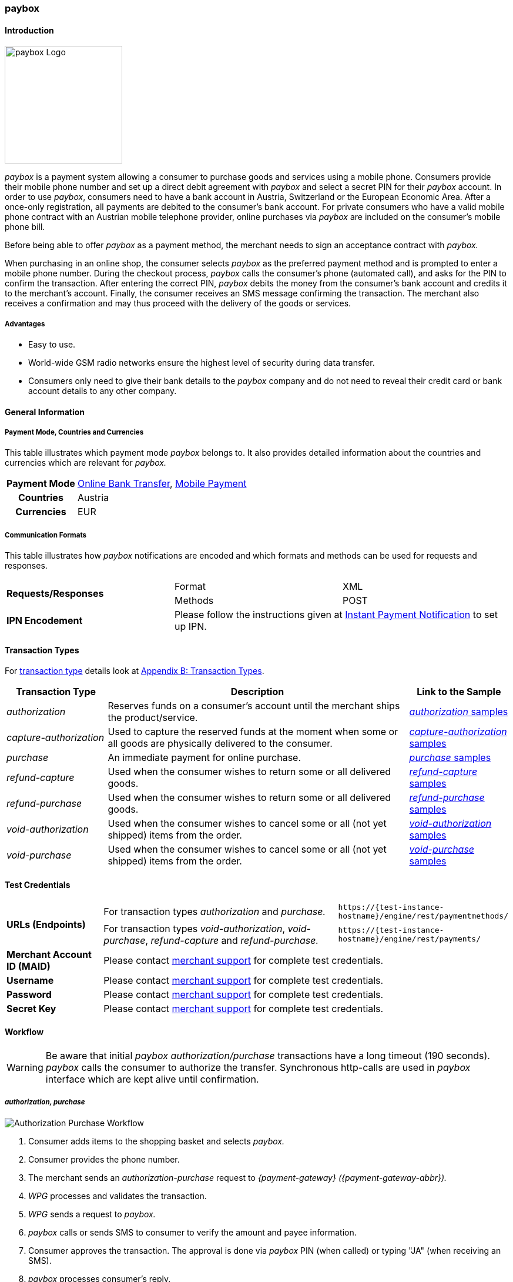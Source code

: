 [#API_paybox]
=== paybox

[#paybox_Introduction]
==== Introduction
[.clearfix]
--
[.right]
image::images/11-42-paybox/paybox_logo.png[paybox Logo, width=200]

_paybox_ is a payment system allowing a consumer to purchase goods and
services using a mobile phone. Consumers provide their mobile phone
number and set up a direct debit agreement with _paybox_ and select a
secret PIN for their _paybox_ account. In order to use _paybox_,
consumers need to have a bank account in Austria, Switzerland or the
European Economic Area. After a once-only registration, all payments are
debited to the consumer's bank account. For private consumers who have a
valid mobile phone contract with an Austrian mobile telephone provider,
online purchases via _paybox_ are included on the consumer's mobile phone
bill.

Before being able to offer _paybox_ as a payment method, the merchant
needs to sign an acceptance contract with _paybox._

When purchasing in an online shop, the consumer selects _paybox_ as the
preferred payment method and is prompted to enter a mobile phone number.
During the checkout process, _paybox_ calls the consumer's phone
(automated call), and asks for the PIN to confirm the transaction. After
entering the correct PIN, _paybox_ debits the money from the consumer's
bank account and credits it to the merchant's account. Finally, the
consumer receives an SMS message confirming the transaction. The
merchant also receives a confirmation and may thus proceed with the
delivery of the goods or services.
--

[#paybox_Advantages]
===== Advantages

- Easy to use.
- World-wide GSM radio networks ensure the highest level of security during data transfer.
- Consumers only need to give their bank details to the _paybox_ company
and do not need to reveal their credit card or bank account details to
any other company.

//-

[#paybox_GeneralInformation]
==== General Information

[#paybox_PaymentModeCountriesandCurrencies]
===== Payment Mode, Countries and Currencies

This table illustrates which payment mode _paybox_ belongs to. It also
provides detailed information about the countries and currencies which
are relevant for _paybox._

[%autowidth]
[cols="h,"]
|===
| Payment Mode | <<PaymentMethods_PaymentMode_OnlineBankTransfer, Online Bank Transfer>>, <<PaymentMethods_PaymentMode_MobilePayment, Mobile Payment>>
| Countries    | Austria
| Currencies   | EUR
|===


[#paybox_CommunicationFormats]
===== Communication Formats

This table illustrates how _paybox_ notifications are encoded and
which formats and methods can be used for requests and responses.

|===
.2+| *Requests/Responses* | Format  | XML
                          | Methods | POST
| *IPN Encodement*      2+| Please follow the instructions given at
<<GeneralPlatformFeatures_IPN, Instant Payment Notification>> to set up IPN.
|===


[#paybox_TransactionTypes]
==== Transaction Types

For <<Glossary_TransactionType, transaction type>> details look at <<AppendixB, Appendix B: Transaction Types>>.

[cols="20, 60, 20"]
|===
| Transaction Type | Description | Link to the Sample

| _authorization_ | Reserves funds on a consumer's account until the
merchant ships the product/service.
| <<paybox_Samples_Authorization, _authorization_ samples>>
| _capture-authorization_ | Used to capture the reserved funds at the
moment when some or all goods are physically delivered to the consumer.
| <<paybox_Samples_CaptureAuthorization, _capture-authorization_ samples>>
| _purchase_ | An immediate payment for online purchase. | <<paybox_Samples_Purchase, _purchase_ samples>>
| _refund-capture_ | Used when the consumer wishes to return some or all
delivered goods. | <<paybox_Samples_RefundCapture, _refund-capture_ samples>>
| _refund-purchase_ | Used when the consumer wishes to return some or all
delivered goods. | <<paybox_Samples_RefundPurchase, _refund-purchase_ samples>>
| _void-authorization_ | Used when the consumer wishes to cancel some or
all (not yet shipped) items from the order. | <<paybox_Samples_VoidAuthorization, _void-authorization_ samples>>
| _void-purchase_ | Used when the consumer wishes to cancel some or all
(not yet shipped) items from the order. | <<paybox_Samples_VoidPurchase, _void-purchase_ samples>>
|===


[#paybox_TestCredentials]
==== Test Credentials

[cols="20, 50, 30"]
|===
.2+s| URLs (Endpoints) | For transaction types _authorization_ and _purchase._ | ``\https://{test-instance-hostname}/engine/rest/paymentmethods/``
                      | For transaction types _void-authorization_, _void-purchase_, _refund-capture_ and _refund-purchase._
                      | ``\https://{test-instance-hostname}/engine/rest/payments/``
s| Merchant Account ID (MAID) 2+| Please contact <<ContactUs, merchant support>> for complete test credentials.
s| Username   2+| Please contact <<ContactUs, merchant support>> for complete test credentials.
s| Password   2+| Please contact <<ContactUs, merchant support>> for complete test credentials.
s| Secret Key 2+| Please contact <<ContactUs, merchant support>> for complete test credentials.
|===


[#paybox_Workflow]
==== Workflow

WARNING: Be aware that initial _paybox_ _authorization/purchase_ transactions have
a long timeout (190 seconds). _paybox_ calls the consumer to authorize
the transfer. Synchronous http-calls are used in _paybox_ interface
which are kept alive until confirmation.

[#paybox_Workflow_AuthorizationPurchase]
===== _authorization, purchase_

image::images/11-42-paybox/paybox_workflow_AuthorizationPurchase.png[Authorization Purchase Workflow]

. Consumer adds items to the shopping basket and selects _paybox._
. Consumer provides the phone number.
. The merchant sends an _authorization-purchase_ request to _{payment-gateway} ({payment-gateway-abbr})._
. _WPG_ processes and validates the transaction.
. _WPG_ sends a request to _paybox._
. _paybox_ calls or sends SMS to consumer to verify the amount and payee information.
. Consumer approves the transaction. The approval is done via _paybox_ PIN (when called) or typing "JA" (when receiving an SMS).
. _paybox_ processes consumer's reply.
. _paybox_ sends the transaction status to _WPG._
. _WPG_ forwards transaction status to the merchant.
. The merchant displays the completion of the payment process to the consumer.

//-

[#paybox_Workflow_OtherTransactionTypes]
===== _void-authorization, capture-authorization, void-purchase, refund-capture, refund-purchase_

image::images/11-42-paybox/paybox_workflow_OtherTransactionTypes.png[Workflow Other Transaction Types]

. The merchant initiates a request (either _void-authorization, capture-authorization, void-purchase, refund-capture_ or _refund-purchase_).
. {payment-gateway-abbr} processes and validates the transaction.
. _WPG_ sends the request to _paybox._
. _paybox_ processes the transaction.
. _paybox_ sends the transaction status to _WPG._
. _WPG_ forwards the transaction status to the merchant.

//-


[#paybox_Fields]
==== Fields 

The fields used for _paybox_ requests, responses and notifications are
the same as the REST API fields. Please refer to <<RestApi_Fields, REST API Fields>>.
Only the fields listed below have different properties, especially
according to size.

[#paybox_Fields_AuthorizationPurchase]
===== _authorization, purchase_

The following elements are mandatory (M), optional (O) or conditional
\(C) for a request/response/notification. If the respective cell is
empty, the field is disregarded or not sent.

[%autowidth]
|===
| Field | Cardinality | Datatype | Size | Description

| order-number | O | xs:string | 40 | This is the order number of the merchant.
| descriptor   | O | xs:string | 60 |Description on the settlement of the
account holder's account about a transaction.
| account-holder/phone | M | xs:string | 24 |The phone number of the account holder.
|===


[#paybox_Samples]
==== Samples

[#paybox_Samples_Authorization]
===== _authorization_

.XML _authorization_ Request (Successful)

[source,xml]
----
<?xml version="1.0" encoding="UTF-8" standalone="yes"?>
<payment xmlns="http://www.elastic-payments.com/schema/payment">
    <merchant-account-id>cd774c92-e46b-48da-9963-a30bb6a362cf</merchant-account-id>
    <request-id>$(unique for each request}</request-id>
    <transaction-type>authorization</transaction-type>
    <requested-amount currency="EUR">1.23</requested-amount>
    <account-holder>
        <phone>+43000123456789</phone>
    </account-holder>
    <order-number>order-number</order-number>
    <descriptor>customer-statement</descriptor>
    <payment-methods>
        <payment-method name="paybox"/>
    </payment-methods>
</payment>
----

.XML _authorization_ Response (Successful)

[source,xml]
----
 <?xml version="1.0" encoding="UTF-8" standalone="yes"?>
<payment xmlns="http://www.elastic-payments.com/schema/payment">
    <merchant-account-id>cd774c92-e46b-48da-9963-a30bb6a362cf</merchant-account-id>
    <transaction-id>d6e3497e-15c7-11e5-b0a7-005056a97509</transaction-id>
    <request-id>$(unique for each request}</request-id>
    <transaction-type>authorization</transaction-type>
    <transaction-state>success</transaction-state>
    <completion-time-stamp>2015-06-18T14:39:35.000Z</completion-time-stamp>
    <statuses>
        <status code="201.0000" description="The resource was successfully created." severity="information"/>
    </statuses>
    <requested-amount currency="EUR">1.23</requested-amount>
    <account-holder>
        <phone>+43100</phone>
    </account-holder>
    <ip-address>127.0.0.2</ip-address>
    <order-number>0</order-number>
    <order-detail>order detail</order-detail>
    <descriptor>Customer 007</descriptor>
    <payment-methods>
        <payment-method name="paybox"/>
    </payment-methods>
    <authorization-code>success</authorization-code>
    <locale>de</locale>
</payment>
----

.XML _authorization_ Response (Failure)

[source,xml]
----
<?xml version="1.0" encoding="UTF-8" standalone="yes"?>
<payment xmlns="http://www.elastic-payments.com/schema/payment">
    <merchant-account-id>cd774c92-e46b-48da-9963-a30bb6a362cf</merchant-account-id>
    <transaction-id>ee35f4fa-1441-11e5-8539-005056b13ce8</transaction-id>
    <request-id>$(unique for each request}</request-id>
    <transaction-type>authorization</transaction-type>
    <transaction-state>failed</transaction-state>
    <completion-time-stamp>2015-06-16T16:08:31.000Z</completion-time-stamp>
    <statuses>
        <status code="500.1051" description="A Provider refused to accept the transaction.  Please check your input and try again." severity="error"/>
    </statuses>
    <requested-amount currency="EUR">1.23</requested-amount>
    <account-holder>
        <phone>+43000123456789</phone>
    </account-holder>
    <order-number>order-number</order-number>
    <descriptor>customer-statement</descriptor>
    <payment-methods>
        <payment-method name="paybox"/>
    </payment-methods>
</payment>
----

[#paybox_Samples_CaptureAuthorization]
===== _capture-authorization_

.XML _capture-authorization_ Request (Successful)

[source,xml]
----
<?xml version="1.0" encoding="UTF-8" standalone="yes"?>
<payment xmlns="http://www.elastic-payments.com/schema/payment">
     <merchant-account-id>0e0a466b-bed8-4eb3-973f-faddd77e692c</merchant-account-id>
     <request-id>$(unique for each request}</request-id>
     <transaction-type>capture-authorization</transaction-type>
    <payment-methods>
       <payment-method name="paybox"/>
    </payment-methods>
     <parent-transaction-id>31af95ca-15c9-11e5-b0a7-005056a97509</parent-transaction-id>
     <ip-address>127.0.0.1</ip-address>
</payment>
----

.XML _capture-authorization_ Response (Successful)

[source,xml]
----
<?xml version="1.0" encoding="UTF-8" standalone="yes"?>
<payment xmlns="http://www.elastic-payments.com/schema/payment" self="http://p-grz-web02.wirecard.lan:8080/engine/rest/merchants/0e0a466b-bed8-4eb3-973f-faddd77e692c/payments/321d784f-15c9-11e5-b0a7-005056a97509">
    <merchant-account-id ref="http://p-grz-web02.wirecard.lan:8080/engine/rest/merchants/0e0a466b-bed8-4eb3-973f-faddd77e692c">0e0a466b-bed8-4eb3-973f-faddd77e692c</merchant-account-id>
    <transaction-id>321d784f-15c9-11e5-b0a7-005056a97509</transaction-id>
    <request-id>$(unique for each request}</request-id>
    <transaction-type>capture-authorization</transaction-type>
    <transaction-state>success</transaction-state>
    <completion-time-stamp>2015-06-18T14:49:17.000Z</completion-time-stamp>
    <statuses>
        <status code="201.0000" description="paybox:The resource was successfully created." severity="information"/>
    </statuses>
    <requested-amount currency="EUR">1.01</requested-amount>
    <account-holder>
        <phone>+43100</phone>
    </account-holder>
    <ip-address>127.0.0.1</ip-address>
    <order-number>0</order-number>
    <order-detail>order detail</order-detail>
    <descriptor>Customer 007</descriptor>
    <payment-methods>
        <payment-method name="paybox"/>
    </payment-methods>
    <api-id>elastic-api</api-id>
</payment>
----

[#paybox_Samples_Purchase]
===== _purchase_

.XML _purchase_ Request (Successful)

[source,xml]
----
<?xml version="1.0" encoding="UTF-8" standalone="yes"?>
<payment xmlns="http://www.elastic-payments.com/schema/payment">
    <merchant-account-id>0e0a466b-bed8-4eb3-973f-faddd77e692c</merchant-account-id>
    <request-id>$(unique for each request}</request-id>
    <transaction-type>purchase</transaction-type>
    <payment-methods>
       <payment-method name="paybox"/>
    </payment-methods>
    <account-holder>
      <phone>+43100</phone>
    </account-holder>
    <requested-amount currency="EUR">1.01</requested-amount>
</payment>
----

.XML _purchase_ Response (Successful)

[source,xml]
----
<?xml version="1.0" encoding="UTF-8" standalone="yes"?>
<payment xmlns="http://www.elastic-payments.com/schema/payment">
    <merchant-account-id>0e0a466b-bed8-4eb3-973f-faddd77e692c</merchant-account-id>
    <transaction-id>58093450-15c6-11e5-b0a7-005056a97509</transaction-id>
    <request-id>$(unique for each request}</request-id>
    <transaction-type>purchase</transaction-type>
    <transaction-state>success</transaction-state>
    <completion-time-stamp>2015-06-18T14:28:53.000Z</completion-time-stamp>
    <statuses>
        <status code="201.0000" description="The resource was successfully created." severity="information"/>
    </statuses>
    <requested-amount currency="EUR">1.01</requested-amount>
    <account-holder>
        <phone>+43100</phone>
    </account-holder>
    <payment-methods>
        <payment-method name="paybox"/>
    </payment-methods>
    <authorization-code>success</authorization-code>
</payment>
----

[#paybox_Samples_RefundCapture]
===== _refund-capture_

.XML _refund-capture_ Request (Successful)

[source,xml]
----
<?xml version="1.0" encoding="UTF-8" standalone="yes"?>
<payment xmlns="http://www.elastic-payments.com/schema/payment">
     <merchant-account-id>0e0a466b-bed8-4eb3-973f-faddd77e692c</merchant-account-id>
     <request-id>$(unique for each request}</request-id>
     <transaction-type>refund-capture</transaction-type>
    <payment-methods>
       <payment-method name="paybox"/>
    </payment-methods>
     <parent-transaction-id>321d784f-15c9-11e5-b0a7-005056a97509</parent-transaction-id>
     <ip-address>127.0.0.1</ip-address>
</payment>
----

.XML _refund-capture_ Response (Successful)

[source,xml]
----
<?xml version="1.0" encoding="UTF-8" standalone="yes"?>
<payment xmlns="http://www.elastic-payments.com/schema/payment" self="http://p-grz-web02.wirecard.lan:8080/engine/rest/merchants/0e0a466b-bed8-4eb3-973f-faddd77e692c/payments/32b39020-15c9-11e5-b0a7-005056a97509">
    <merchant-account-id ref="http://p-grz-web02.wirecard.lan:8080/engine/rest/merchants/0e0a466b-bed8-4eb3-973f-faddd77e692c">0e0a466b-bed8-4eb3-973f-faddd77e692c</merchant-account-id>
    <transaction-id>32b39020-15c9-11e5-b0a7-005056a97509</transaction-id>
    <request-id>$(unique for each request}</request-id>
    <transaction-type>refund-capture</transaction-type>
    <transaction-state>success</transaction-state>
    <completion-time-stamp>2015-06-18T14:49:18.000Z</completion-time-stamp>
    <statuses>
        <status code="201.0000" description="paybox:The resource was successfully created." severity="information"/>
    </statuses>
    <requested-amount currency="EUR">1.01</requested-amount>
    <account-holder>
        <phone>+43100</phone>
    </account-holder>
    <ip-address>127.0.0.1</ip-address>
    <order-number>0</order-number>
    <order-detail>order detail</order-detail>
    <descriptor>Customer 007</descriptor>
    <payment-methods>
        <payment-method name="paybox"/>
    </payment-methods>
    <api-id>elastic-api</api-id>
</payment>
----

[#paybox_Samples_RefundPurchase]
===== _refund-purchase_

.XML _refund-purchase_ Request (Successful)

[source,xml]
----
<?xml version="1.0" encoding="UTF-8" standalone="yes"?>
<payment xmlns="http://www.elastic-payments.com/schema/payment">
     <merchant-account-id>0e0a466b-bed8-4eb3-973f-faddd77e692c</merchant-account-id>
     <request-id>$(unique for each request}</request-id>
     <transaction-type>refund-purchase</transaction-type>
    <payment-methods>
       <payment-method name="paybox"/>
    </payment-methods>
     <parent-transaction-id>264082a3-15c7-11e5-b0a7-005056a97509</parent-transaction-id>
     <ip-address>127.0.0.1</ip-address>
</payment>
----

.XML _refund-purchase_ Response (Successful)

[source,xml]
----
<?xml version="1.0" encoding="UTF-8" standalone="yes"?>
<payment xmlns="http://www.elastic-payments.com/schema/payment" self="http://p-grz-web02.wirecard.lan:8080/engine/rest/merchants/0e0a466b-bed8-4eb3-973f-faddd77e692c/payments/269e9ea3-15c7-11e5-b0a7-005056a97509">
    <merchant-account-id ref="http://p-grz-web02.wirecard.lan:8080/engine/rest/merchants/0e0a466b-bed8-4eb3-973f-faddd77e692c">0e0a466b-bed8-4eb3-973f-faddd77e692c</merchant-account-id>
    <transaction-id>269e9ea3-15c7-11e5-b0a7-005056a97509</transaction-id>
    <request-id>$(unique for each request}</request-id>
    <transaction-type>refund-purchase</transaction-type>
    <transaction-state>success</transaction-state>
    <completion-time-stamp>2015-06-18T14:34:39.000Z</completion-time-stamp>
    <statuses>
        <status code="201.0000" description="paybox:The resource was successfully created." severity="information"/>
    </statuses>
    <requested-amount currency="EUR">1.01</requested-amount>
    <account-holder>
        <phone>+43100</phone>
    </account-holder>
    <ip-address>127.0.0.1</ip-address>
    <order-number>0</order-number>
    <order-detail>order detail</order-detail>
    <descriptor>Customer 007</descriptor>
    <payment-methods>
        <payment-method name="paybox"/>
    </payment-methods>
    <api-id>elastic-api</api-id>
</payment>
----

[#paybox_Samples_VoidAuthorization]
===== _void-authorization_

.XML _void-authorization_ Request (Successful)

[source,xml]
----
<?xml version="1.0" encoding="UTF-8" standalone="yes"?>
<payment xmlns="http://www.elastic-payments.com/schema/payment">
     <merchant-account-id>0e0a466b-bed8-4eb3-973f-faddd77e692c</merchant-account-id>
     <request-id>$(unique for each request}</request-id>
     <transaction-type>void-authorization</transaction-type>
    <payment-methods>
       <payment-method name="paybox"/>
    </payment-methods>
     <parent-transaction-id>d6e3497e-15c7-11e5-b0a7-005056a97509</parent-transaction-id>
     <ip-address>127.0.0.1</ip-address>
</payment>
----

.XML _void-authorization_ Response (Successful)

[source,xml]
----
<?xml version="1.0" encoding="UTF-8" standalone="yes"?>
<payment xmlns="http://www.elastic-payments.com/schema/payment" self="http://p-grz-web02.wirecard.lan:8080/engine/rest/merchants/0e0a466b-bed8-4eb3-973f-faddd77e692c/payments/d739eb5a-15c7-11e5-b0a7-005056a97509">
    <merchant-account-id ref="http://p-grz-web02.wirecard.lan:8080/engine/rest/merchants/0e0a466b-bed8-4eb3-973f-faddd77e692c">0e0a466b-bed8-4eb3-973f-faddd77e692c</merchant-account-id>
    <transaction-id>d739eb5a-15c7-11e5-b0a7-005056a97509</transaction-id>
    <request-id>$(unique for each request}</request-id>
    <transaction-type>void-authorization</transaction-type>
    <transaction-state>success</transaction-state>
    <completion-time-stamp>2015-06-18T14:39:35.000Z</completion-time-stamp>
    <statuses>
        <status code="201.0000" description="paybox:The resource was successfully created." severity="information"/>
    </statuses>
    <requested-amount currency="EUR">1.01</requested-amount>
    <account-holder>
        <phone>+43100</phone>
    </account-holder>
    <ip-address>127.0.0.1</ip-address>
    <order-number>0</order-number>
    <order-detail>order detail</order-detail>
    <descriptor>Customer 007</descriptor>
    <payment-methods>
        <payment-method name="paybox"/>
    </payment-methods>
    <api-id>elastic-api</api-id>
</payment>
----

[#paybox_Samples_VoidPurchase]
===== _void-purchase_

.XML _void-purchase_ Request (Successful)

[source,xml]
----
<?xml version="1.0" encoding="UTF-8" standalone="yes"?>
<payment xmlns="http://www.elastic-payments.com/schema/payment">
     <merchant-account-id>0e0a466b-bed8-4eb3-973f-faddd77e692c</merchant-account-id>
     <request-id>$(unique for each request}</request-id>
     <transaction-type>void-purchase</transaction-type>
    <payment-methods>
       <payment-method name="paybox"/>
    </payment-methods>
     <parent-transaction-id>c391dd8f-15c6-11e5-b0a7-005056a97509</parent-transaction-id>
     <ip-address>127.0.0.1</ip-address>
</payment>
----

.XML _void-purchase_ Response (Successful)

[source,xml]
----
<?xml version="1.0" encoding="UTF-8" standalone="yes"?>
<payment xmlns="http://www.elastic-payments.com/schema/payment" self="http://p-grz-web02.wirecard.lan:8080/engine/rest/merchants/0e0a466b-bed8-4eb3-973f-faddd77e692c/payments/c3ea4dc7-15c6-11e5-b0a7-005056a97509">
    <merchant-account-id ref="http://p-grz-web02.wirecard.lan:8080/engine/rest/merchants/0e0a466b-bed8-4eb3-973f-faddd77e692c">0e0a466b-bed8-4eb3-973f-faddd77e692c</merchant-account-id>
    <transaction-id>c3ea4dc7-15c6-11e5-b0a7-005056a97509</transaction-id>
    <request-id>$(unique for each request}</request-id>
    <transaction-type>void-purchase</transaction-type>
    <transaction-state>success</transaction-state>
    <completion-time-stamp>2015-06-18T14:31:54.000Z</completion-time-stamp>
    <statuses>
        <status code="201.0000" description="paybox:The resource was successfully created." severity="information"/>
    </statuses>
    <requested-amount currency="EUR">1.01</requested-amount>
    <account-holder>
        <phone>+43100</phone>
    </account-holder>
    <ip-address>127.0.0.1</ip-address>
    <order-number>0</order-number>
    <order-detail>order detail</order-detail>
    <descriptor>Customer 007</descriptor>
    <payment-methods>
        <payment-method name="paybox"/>
    </payment-methods>
    <api-id>elastic-api</api-id>
</payment>
----
